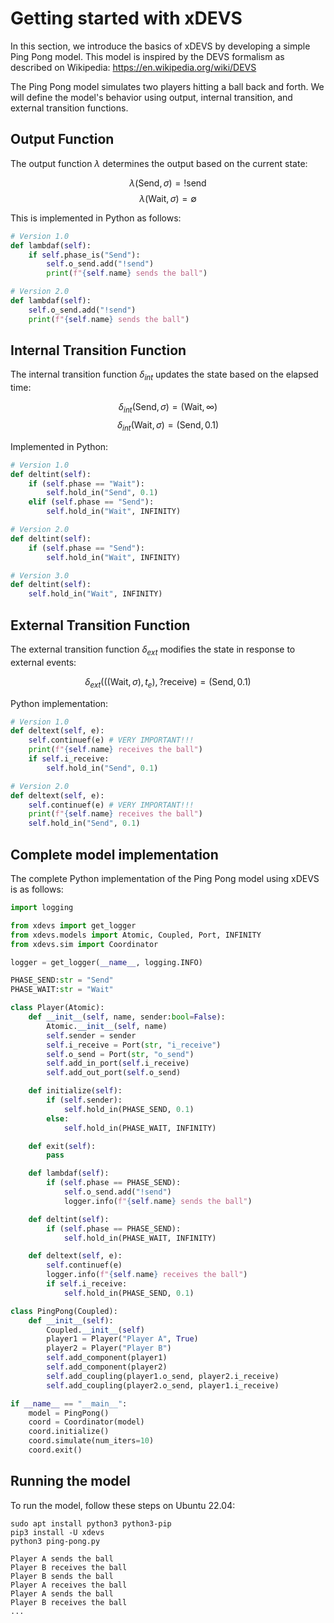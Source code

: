 * Getting started with xDEVS

In this section, we introduce the basics of xDEVS by developing a simple Ping Pong model. This model is inspired by the DEVS formalism as described on Wikipedia: https://en.wikipedia.org/wiki/DEVS

[[./fig/devs-pingpong.jpg]]

The Ping Pong model simulates two players hitting a ball back and forth. We will define the model's behavior using output, internal transition, and external transition functions.

** Output Function

The output function \(\lambda\) determines the output based on the current state:

\[
\lambda(\text{Send}, \sigma) = !\text{send}
\]
\[
\lambda(\text{Wait}, \sigma) = \emptyset
\]

This is implemented in Python as follows:

#+begin_src python
# Version 1.0
def lambdaf(self):
    if self.phase_is("Send"):
        self.o_send.add("!send")
        print(f"{self.name} sends the ball")

# Version 2.0
def lambdaf(self):
    self.o_send.add("!send")
    print(f"{self.name} sends the ball")
#+end_src

** Internal Transition Function

The internal transition function \(\delta_{int}\) updates the state based on the elapsed time:

\[
\delta_{int}(\text{Send}, \sigma) = (\text{Wait}, \infty)
\]
\[
\delta_{int}(\text{Wait}, \sigma) = (\text{Send}, 0.1)
\]

Implemented in Python:

#+begin_src python
# Version 1.0
def deltint(self):
    if (self.phase == "Wait"):
        self.hold_in("Send", 0.1)
    elif (self.phase == "Send"):
        self.hold_in("Wait", INFINITY)

# Version 2.0
def deltint(self):
    if (self.phase == "Send"):
        self.hold_in("Wait", INFINITY)

# Version 3.0
def deltint(self):
    self.hold_in("Wait", INFINITY)
#+end_src

** External Transition Function

The external transition function \(\delta_{ext}\) modifies the state in response to external events:

\[
\delta_{ext}(((\text{Wait}, \sigma), t_e), ?\text{receive}) = (\text{Send}, 0.1)
\]

Python implementation:

#+begin_src python
# Version 1.0
def deltext(self, e):
    self.continuef(e) # VERY IMPORTANT!!!
    print(f"{self.name} receives the ball")
    if self.i_receive:
        self.hold_in("Send", 0.1)

# Version 2.0
def deltext(self, e):
    self.continuef(e) # VERY IMPORTANT!!!
    print(f"{self.name} receives the ball")
    self.hold_in("Send", 0.1)
#+end_src

** Complete model implementation

The complete Python implementation of the Ping Pong model using xDEVS is as follows:

#+begin_src python
import logging

from xdevs import get_logger
from xdevs.models import Atomic, Coupled, Port, INFINITY
from xdevs.sim import Coordinator

logger = get_logger(__name__, logging.INFO)

PHASE_SEND:str = "Send"
PHASE_WAIT:str = "Wait"

class Player(Atomic):
    def __init__(self, name, sender:bool=False):
        Atomic.__init__(self, name)
        self.sender = sender
        self.i_receive = Port(str, "i_receive")
        self.o_send = Port(str, "o_send")
        self.add_in_port(self.i_receive)
        self.add_out_port(self.o_send)

    def initialize(self):
        if (self.sender):
            self.hold_in(PHASE_SEND, 0.1)
        else:
            self.hold_in(PHASE_WAIT, INFINITY)

    def exit(self):
        pass

    def lambdaf(self):
        if (self.phase == PHASE_SEND):
            self.o_send.add("!send")
            logger.info(f"{self.name} sends the ball")

    def deltint(self):
        if (self.phase == PHASE_SEND):
            self.hold_in(PHASE_WAIT, INFINITY)

    def deltext(self, e):
        self.continuef(e)
        logger.info(f"{self.name} receives the ball")
        if self.i_receive:
            self.hold_in(PHASE_SEND, 0.1)

class PingPong(Coupled):
    def __init__(self):
        Coupled.__init__(self)
        player1 = Player("Player A", True)
        player2 = Player("Player B")
        self.add_component(player1)
        self.add_component(player2)
        self.add_coupling(player1.o_send, player2.i_receive)
        self.add_coupling(player2.o_send, player1.i_receive)

if __name__ == "__main__":
    model = PingPong()
    coord = Coordinator(model)
    coord.initialize()
    coord.simulate(num_iters=10)
    coord.exit()
#+end_src

** Running the model

To run the model, follow these steps on Ubuntu 22.04:

#+begin_example
sudo apt install python3 python3-pip
pip3 install -U xdevs
python3 ping-pong.py

Player A sends the ball
Player B receives the ball
Player B sends the ball
Player A receives the ball
Player A sends the ball
Player B receives the ball
...
#+end_example
